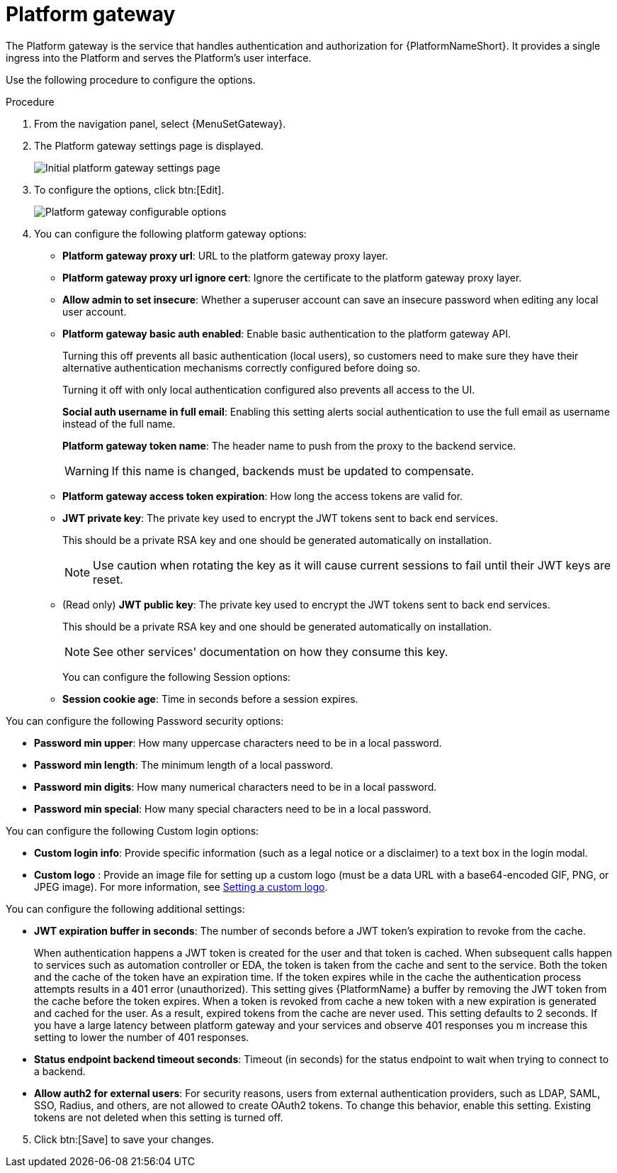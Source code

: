 [id="proc-settings-platform-gateway"]

= Platform gateway

//To be added to Donna's AAP/UI document for 2.5 

The Platform gateway is the service that handles authentication and authorization for {PlatformNameShort}. 
It provides a single ingress into the Platform and serves the Platform's user interface.

Use the following procedure to configure the options.

.Procedure
. From the navigation panel, select {MenuSetGateway}.
. The Platform gateway settings page is displayed. 
+
image::platform_gateway_settings_page.png[Initial platform gateway settings page]
+
. To configure the options, click btn:[Edit].
+
image::platform_gateway_full.png[Platform gateway configurable options]
+
. You can configure the following platform gateway options:

* *Platform gateway proxy url*: URL to the platform gateway proxy layer.
* *Platform gateway proxy url ignore cert*: Ignore the certificate to the platform gateway proxy layer.
* *Allow admin to set insecure*: Whether a superuser account can save an insecure password when editing any local user account.
* *Platform gateway basic auth enabled*: Enable basic authentication to the platform gateway API.
+
Turning this off prevents all basic authentication (local users), so customers need to make sure they have their alternative authentication mechanisms correctly configured before doing so. 
+
Turning it off with only local authentication configured also prevents all access to the UI.
+
*Social auth username in full email*: Enabling this setting alerts social authentication to use the full email as username instead of the full name.
+
*Platform gateway token name*: The header name to push from the proxy to the backend service. 
+
[WARNING]
==== 
If this name is changed, backends must be updated to compensate.
====
+
* *Platform gateway access token expiration*: How long the access tokens are valid for.
* *JWT private key*: The private key used to encrypt the JWT tokens sent to back end services. 
+
This should be a private RSA key and one should be generated automatically on installation.
+
[NOTE]
==== 
Use caution when rotating the key as it will cause current sessions to fail until their JWT keys are reset.
====
+
* (Read only) *JWT public key*: The private key used to encrypt the JWT tokens sent to back end services. 
+
This should be a private RSA key and one should be generated automatically on installation. 
+
[NOTE]
==== 
See other services' documentation on how they consume this key.
====
+
You can configure the following Session options:

* *Session cookie age*: Time in seconds before a session expires.

You can configure the following Password security options:

* *Password min upper*: How many uppercase characters need to be in a local password.
* *Password min length*: The minimum length of a local password.
* *Password min digits*: How many numerical characters need to be in a local password.
* *Password min special*: How many special characters need to be in a local password.

You can configure the following Custom login options:

* *Custom login info*: Provide specific information (such as a legal notice or a disclaimer) to a text box in the login modal.
* *Custom logo* : Provide an image file for setting up a custom logo (must be a data URL with a base64-encoded GIF, PNG, or JPEG image).
For more information, see xref:proc-custom-logos-images[Setting a custom logo].

You can configure the following additional settings:

* *JWT expiration buffer in seconds*: The number of seconds before a JWT token's expiration to revoke from the cache.
+
When authentication happens a JWT token is created for the user and that token is cached. 
When subsequent calls happen to services such as automation controller or EDA, the token is taken from the cache and sent to the service. 
Both the token and the cache of the token have an expiration time. 
If the token expires while in the cache the authentication process attempts results in a 401 error (unauthorized). 
This setting gives {PlatformName} a buffer by removing the JWT token from the cache before the token expires. 
When a token is revoked from cache a new token with a new expiration is generated and cached for the user. 
As a result, expired tokens from the cache are never used. 
This setting defaults to 2 seconds. 
If you have a large latency between platform gateway and your services and observe 401 responses you m  increase this setting to lower the number of 401 responses.
* *Status endpoint backend timeout seconds*: Timeout (in seconds) for the status endpoint to wait when trying to connect to a backend.
* *Allow auth2 for external users*: For security reasons, users from external authentication providers, such as LDAP, SAML, SSO, Radius, and others, are not allowed to create OAuth2 tokens. 
To change this behavior, enable this setting. 
Existing tokens are not deleted when this setting is turned off.

[start=5]
. Click btn:[Save] to save your changes.